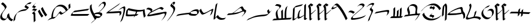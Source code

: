SplineFontDB: 3.2
FontName: FanEgyHier
FullName: FanEgyHier
FamilyName: FanEgyHier
Weight: Regular
Copyright: Copyright (c) fANhAN iNSiDE 2021, 
UComments: "2021-6-22: Created with FontForge (http://fontforge.org)"
Version: 001.000
ItalicAngle: 0
UnderlinePosition: -856
UnderlineWidth: 98
Ascent: 1638
Descent: 410
InvalidEm: 0
LayerCount: 2
Layer: 0 0 "Back" 1
Layer: 1 0 "Fore" 0
XUID: [1021 991 -1287261736 26963]
OS2Version: 0
OS2_WeightWidthSlopeOnly: 0
OS2_UseTypoMetrics: 1
CreationTime: 1624312218
ModificationTime: 1624312888
OS2TypoAscent: 0
OS2TypoAOffset: 1
OS2TypoDescent: 0
OS2TypoDOffset: 1
OS2TypoLinegap: 0
OS2WinAscent: 0
OS2WinAOffset: 1
OS2WinDescent: 0
OS2WinDOffset: 1
HheadAscent: 0
HheadAOffset: 1
HheadDescent: 0
HheadDOffset: 1
OS2Vendor: 'PfEd'
MarkAttachClasses: 1
DEI: 91125
Encoding: ISO8859-1
UnicodeInterp: none
NameList: AGL For New Fonts
DisplaySize: -48
AntiAlias: 1
FitToEm: 0
WinInfo: 0 38 14
BeginPrivate: 0
EndPrivate
BeginChars: 256 33

StartChar: A
Encoding: 65 65 0
Width: 1150
Flags: HW
LayerCount: 2
Fore
SplineSet
1130 -30 m 1
 986 -174 l 1
 816.666992188 -104.666992188 711 5.6669921875 669 157 c 1
 648.333007812 130.333007812 590 70.6669921875 494 -22 c 0
 438.666992188 -75.3330078125 377.333007812 -102 310 -102 c 0
 230.666992188 -102 162.5 -74.1669921875 105.5 -18.5 c 0
 48.5 37.1669921875 20 104.666992188 20 184 c 0
 20 283.333007812 61.6669921875 396 145 522 c 1
 367 818 l 2
 399.666992188 863.333007812 416 901 416 931 c 0
 416 989.666992188 374.666992188 1063.66699219 292 1153 c 0
 216.666992188 1234.33300781 147.666992188 1289 85 1317 c 1
 229 1461 l 1
 289.666992188 1433.66699219 359 1377.33300781 437 1292 c 0
 521.666992188 1198.66699219 564 1123.66699219 564 1067 c 0
 564 1037 547.666992188 999.333007812 515 954 c 2
 293 658 l 1
 209.666992188 532 168 419.333007812 168 320 c 0
 168 240.666992188 194.5 175.166992188 247.5 123.5 c 0
 300.5 71.8330078125 366.666992188 46 446 46 c 0
 488 46 523 52.6669921875 551 66 c 1
 587.666992188 130.666992188 613 237.666992188 627 387 c 1
 773 533 l 1
 795.666992188 363.666992188 823 248.666992188 855 188 c 0
 903 98 994.666992188 25.3330078125 1130 -30 c 1
EndSplineSet
EndChar

StartChar: a
Encoding: 97 97 1
Width: 1240
Flags: HW
LayerCount: 2
Fore
SplineSet
1220 862 m 0
 1220 793.333007812 1176.66699219 659 1090 459 c 1
 934 303 l 1
 1026 515.666992188 1072 656.666992188 1072 726 c 0
 1072 739.333007812 1070 749.333007812 1066 756 c 0
 1062.66699219 758 1058.33300781 759 1053 759 c 0
 1026.33300781 759 910.666992188 699 706 579 c 0
 501.333007812 459 359.333007812 399 280 399 c 0
 238.666992188 399 186.666992188 450.666992188 124 554 c 0
 74.6669921875 636 40 708 20 770 c 1
 165 915 l 1
 185 851.666992188 218.333007812 780.333007812 265 701 c 0
 324.333007812 598.333007812 374.666992188 547 416 547 c 0
 495.333007812 547 637.333007812 607 842 727 c 0
 1046.66699219 847 1162.33300781 907 1189 907 c 0
 1209.66699219 907 1220 892 1220 862 c 0
EndSplineSet
EndChar

StartChar: b
Encoding: 98 98 2
Width: 1105
Flags: HW
LayerCount: 2
Fore
SplineSet
1085 145 m 1
 933 -7 l 1
 835 -35 742.666992188 -49 656 -49 c 0
 579.333007812 -49 505.666992188 -27.3330078125 435 16 c 0
 364.333007812 59.3330078125 309.666992188 114.666992188 271 182 c 1
 264.333007812 174 256.333007812 165.333007812 247 156 c 2
 106 14 l 2
 82 -10 62 -22 46 -22 c 0
 28.6669921875 -22 20 -10.3330078125 20 13 c 0
 20 147.666992188 42.6669921875 357 88 641 c 1
 124.666992188 853.666992188 161.333007812 1066.66699219 198 1280 c 1
 348 1430 l 1
 311.333007812 1214.66699219 274.333007812 999.333007812 237 784 c 1
 191 497.333007812 168 285.666992188 168 149 c 0
 168 140.333007812 169.333007812 133.333007812 172 128 c 1
 182 126 l 1
 202.666992188 162 223.666992188 198.666992188 245 236 c 1
 389 380 l 1
 419.666992188 297.333007812 472.5 229.833007812 547.5 177.5 c 0
 622.5 125.166992188 704 99 792 99 c 0
 880.666992188 99 978.333007812 114.333007812 1085 145 c 1
EndSplineSet
EndChar

StartChar: d
Encoding: 100 100 3
Width: 1695
Flags: HW
LayerCount: 2
Fore
SplineSet
1675 744 m 0
 1675 652.666992188 1611 542.666992188 1483 414 c 2
 1326 257 l 1
 1310 274 l 1
 1454.66699219 418 1527 529.333007812 1527 608 c 0
 1527 663.333007812 1503.33300781 691 1456 691 c 0
 1410 691 1326.33300781 663.333007812 1205 608 c 0
 1055.66699219 540.666992188 968 503 942 495 c 0
 764 441 497.333007812 400.333007812 142 373 c 0
 94.6669921875 369.666992188 54 367.666992188 20 367 c 1
 168 515 l 1
 228.666992188 515.666992188 335.666992188 523.333007812 489 538 c 1
 572.333007812 582 658 640.333007812 746 713 c 0
 841.333007812 794.333007812 936.666992188 876 1032 958 c 1
 1180.66699219 1077.33300781 1281 1137 1333 1137 c 0
 1361 1137 1388 1115 1414 1071 c 1
 1430.66699219 1036.33300781 1447.33300781 1002 1464 968 c 0
 1490.66699219 918.666992188 1527 875 1573 837 c 1
 1583 838.333007812 1589.33300781 839 1592 839 c 0
 1647.33300781 839 1675 807.333007812 1675 744 c 0
1361 765 m 1
 1343 787 1328 809.333007812 1316 832 c 0
 1301.33300781 864 1286.33300781 896 1271 928 c 0
 1248.33300781 968.666992188 1223.66699219 989 1197 989 c 0
 1153.66699219 989 1079.66699219 949 975 869 c 0
 961 857.666992188 893 800.666992188 771 698 c 0
 728.333007812 664 665.333007812 614 582 548 c 1
 777.333007812 570 942.666992188 601.666992188 1078 643 c 0
 1098.66699219 649.666992188 1193 690.333007812 1361 765 c 1
EndSplineSet
EndChar

StartChar: D
Encoding: 68 68 4
Width: 1599
Flags: HW
LayerCount: 2
Fore
SplineSet
1579 1442 m 1
 1435 1298 l 1
 1406.33300781 1308.66699219 1377 1314 1347 1314 c 0
 1287 1314 1217.33300781 1290.66699219 1138 1244 c 1
 1132.66699219 1230 1130 1216 1130 1202 c 0
 1130 1165.33300781 1163.83300781 1133.5 1231.5 1106.5 c 0
 1299.16699219 1079.5 1333 1048 1333 1012 c 0
 1333 989.333007812 1323 968 1303 948 c 2
 1161 807 l 2
 1111 757.666992188 1040.66699219 728.333007812 950 719 c 0
 938 718.333007812 919.666992188 717 895 715 c 0
 715.666992188 699 559 651.333007812 425 572 c 0
 408.333007812 562.666992188 385.333007812 547 356 525 c 0
 344.666992188 513.666992188 327.666992188 488.333007812 305 449 c 0
 224.333007812 309.666992188 178.666992188 136.666992188 168 -70 c 1
 20 -218 l 1
 36 83.3330078125 121 311 275 465 c 2
 416 606 l 2
 560 750 765 835.666992188 1031 863 c 0
 1065.66699219 866.333007812 1116.66699219 875.333007812 1184 890 c 1
 1178.66699219 914.666992188 1143 940.666992188 1077 968 c 0
 1013.66699219 994 982 1026.66699219 982 1066 c 0
 982 1103.33300781 1001.66699219 1141.66699219 1041 1181 c 2
 1182 1322 l 2
 1217.33300781 1357.33300781 1264 1389 1322 1417 c 0
 1384 1447 1437.66699219 1462 1483 1462 c 0
 1511.66699219 1462 1543.66699219 1455.33300781 1579 1442 c 1
EndSplineSet
EndChar

StartChar: f
Encoding: 102 102 5
Width: 2188
Flags: HW
LayerCount: 2
Fore
SplineSet
2168 792 m 1
 2122 720.666992188 2095.33300781 679.333007812 2088 668 c 0
 2056 622 2025 583.666992188 1995 553 c 2
 1854 412 l 2
 1830.66699219 388.666992188 1806.66699219 369 1782 353 c 0
 1726.66699219 317 1628.66699219 289.666992188 1488 271 c 1
 1382.66699219 261 1277.33300781 250.666992188 1172 240 c 0
 956.666992188 217.333007812 788 188.666992188 666 154 c 0
 577.333007812 129.333007812 468.666992188 88 340 30 c 0
 151.333007812 -54.6669921875 44.6669921875 -102 20 -112 c 1
 175 43 l 1
 200.333007812 53 303.666992188 99 485 181 c 0
 610.333007812 237.666992188 716 278 802 302 c 0
 923.333007812 336 1092 364.666992188 1308 388 c 0
 1404.66699219 397.333007812 1501.33300781 406.333007812 1598 415 c 1
 1718.66699219 429.666992188 1811.33300781 451 1876 479 c 1
 1836 551.666992188 1805.66699219 639 1785 741 c 1
 1931 886 l 1
 1951 786.666992188 1978 703.333007812 2012 636 c 1
 2168 792 l 1
EndSplineSet
EndChar

StartChar: g
Encoding: 103 103 6
Width: 1731
Flags: HW
LayerCount: 2
Fore
SplineSet
1711 137 m 1
 1563 -11 l 1
 20 -98 l 1
 168 50 l 1
 395 62 l 1
 345 225.333007812 320 365.333007812 320 482 c 0
 320 604.666992188 352.666992188 699.666992188 418 767 c 0
 461.333007812 812.333007812 528.333007812 877 619 961 c 1
 634.333007812 987 642 1015 642 1045 c 0
 642 1060.33300781 633 1077 615 1095 c 0
 557.666992188 1152.33300781 436 1183 250 1187 c 1
 397 1334 l 1
 574.333007812 1330.66699219 694.333007812 1298 757 1236 c 0
 779 1214 790 1195.66699219 790 1181 c 0
 790 1133.66699219 765.666992188 1085 717 1035 c 1
 676.333007812 989 612 923.333007812 524 838 c 1
 486.666992188 774 468 700.666992188 468 618 c 0
 468 546 479.5 453.333007812 502.5 340 c 0
 525.5 226.666992188 551 137.666992188 579 73 c 1
 798 85 l 1
 798 179 l 2
 798 446.333007812 793 625.333007812 783 716 c 1
 929 862 l 1
 939.666992188 766 945 569.666992188 945 273 c 0
 945 196.333007812 944.333007812 136.666992188 943 94 c 1
 1082 102 l 1
 1078.66699219 173.333007812 1077 238.333007812 1077 297 c 0
 1077 591 1104.66699219 813.666992188 1160 965 c 0
 1164 978.333007812 1171.66699219 997 1183 1021 c 0
 1183 1021.66699219 1235.66699219 1074.33300781 1341 1179 c 1
 1263.66699219 1017 1225 768.333007812 1225 433 c 0
 1225 313 1228.33300781 205.333007812 1235 110 c 1
 1711 137 l 1
EndSplineSet
EndChar

StartChar: h
Encoding: 104 104 7
Width: 1314
Flags: HW
LayerCount: 2
Fore
SplineSet
1294 105 m 1
 1144 -46 l 1
 1106.66699219 -54 1082.33300781 -58 1071 -58 c 0
 1051 -58 1034.16699219 -49.1669921875 1020.5 -31.5 c 0
 1006.83300781 -13.8330078125 1000.33300781 5 1001 25 c 2
 1008 342 l 1
 953.333007812 286.666992188 881.333007812 231 792 175 c 0
 700 117.666992188 618.333007812 78.3330078125 547 57 c 0
 535.666992188 53.6669921875 526 52 518 52 c 0
 470 52 445.333007812 97.3330078125 444 188 c 1
 356 101.333007812 295.666992188 44.6669921875 263 18 c 0
 175.666992188 -53.3330078125 106 -89 54 -89 c 0
 31.3330078125 -89 20 -68.6669921875 20 -28 c 2
 20 -23 l 1
 56 784 l 2
 58 832 61 865.666992188 65 885 c 0
 73 923 87.6669921875 952.666992188 109 974 c 0
 145 1010.66699219 180.666992188 1047.66699219 216 1085 c 1
 260 1126.33300781 302.333007812 1154 343 1168 c 0
 356.333007812 1172.66699219 422 1189.66699219 540 1219 c 2
 928 1316 l 1
 777 1165 l 1
 694.333007812 1143.66699219 570 1112.33300781 404 1071 c 0
 361.333007812 1061.66699219 297.666992188 1045.33300781 213 1022 c 1
 209 1002.66699219 206 968.666992188 204 920 c 2
 168 105 l 2
 168 74.3330078125 175.333007812 59 190 59 c 0
 220 59 261 74.6669921875 313 106 c 0
 359 134 395 161.666992188 421 189 c 0
 426.333007812 196.333007812 434.333007812 205.333007812 445 216 c 1
 447.666992188 358 480 503 542 651 c 0
 550 670.333007812 559.333007812 691.333007812 570 714 c 0
 572 716.666992188 587.333007812 732.333007812 616 761 c 0
 640.666992188 785.666992188 678 822.666992188 728 872 c 1
 637.333007812 679.333007812 592 499.333007812 592 332 c 0
 592 244 612.666992188 200 654 200 c 0
 690 200 751 223.666992188 837 271 c 0
 903.666992188 308.333007812 961 344.666992188 1009 380 c 1
 1025 1218 l 1
 1173 1366 l 1
 1149 161 l 2
 1148.33300781 113.666992188 1167.66699219 90 1207 90 c 0
 1218.33300781 90 1247.33300781 95 1294 105 c 1
EndSplineSet
EndChar

StartChar: H
Encoding: 72 72 8
Width: 494
Flags: HW
LayerCount: 2
Fore
SplineSet
474 901 m 1
 409.333007812 834.333007812 367.666992188 791.666992188 349 773 c 0
 301 726.333007812 256.333007812 687.333007812 215 656 c 1
 279.666992188 615.333007812 312 573.666992188 312 531 c 0
 312 230.333007812 319 19.3330078125 333 -102 c 1
 187 -248 l 1
 171.666992188 -115.333007812 164 99 164 395 c 0
 164 451 116 499 20 539 c 1
 51.3330078125 572.333007812 99.3330078125 620.333007812 164 683 c 1
 197.333007812 702.333007812 240.666992188 728.666992188 294 762 c 1
 21 816 l 1
 62.3330078125 860.666992188 127.666992188 924 217 1006 c 1
 35 1077 l 1
 71.6669921875 1148.33300781 113.666992188 1208.33300781 161 1257 c 0
 205 1303 273.666992188 1369.33300781 367 1456 c 1
 373 1450 l 1
 316.333007812 1394.66699219 281.333007812 1359.33300781 268 1344 c 0
 236.666992188 1308 209 1266.33300781 185 1219 c 1
 385 1140 l 1
 344.333007812 1096.66699219 280.666992188 1035.33300781 194 956 c 1
 474 901 l 1
EndSplineSet
EndChar

StartChar: i
Encoding: 105 105 9
Width: 698
Flags: HW
LayerCount: 2
Fore
SplineSet
678 763 m 1
 664 747 603.666992188 686 497 580 c 0
 435.666992188 518.666992188 361 453.666992188 273 385 c 1
 274.333007812 320.333007812 275.333007812 255.666992188 276 191 c 0
 279.333007812 85.6669921875 285.666992188 29.3330078125 295 22 c 0
 299.666992188 18 307.666992188 16 319 16 c 0
 339 16 366 22.6669921875 400 36 c 1
 245 -119 l 1
 223 -127.666992188 202.333007812 -132 183 -132 c 0
 172.333007812 -132 162.666992188 -127.666992188 154 -119 c 0
 138.666992188 -103.666992188 130 -27.6669921875 128 109 c 0
 125.333007812 240.333007812 122 437.666992188 118 701 c 0
 117.333007812 763.666992188 116 807 114 831 c 0
 109.333007812 877.666992188 99 920 83 958 c 0
 67 993.333007812 46 1047 20 1119 c 1
 34 1153 50.3330078125 1179.33300781 69 1198 c 2
 211 1339 l 2
 221.666992188 1349.66699219 232.666992188 1358 244 1364 c 1
 284.666992188 1362.66699219 320.166992188 1351.5 350.5 1330.5 c 0
 380.833007812 1309.5 420 1276.33300781 468 1231 c 1
 326 1089 l 1
 296.666992188 1117 249.666992188 1154.33300781 185 1201 c 1
 195 1177 210.333007812 1141.33300781 231 1094 c 0
 253.666992188 1040.66699219 265.333007812 955 266 837 c 0
 266.666992188 751 268.666992188 624.666992188 272 458 c 1
 294.666992188 474.666992188 328.333007812 499.666992188 373 533 c 0
 465.666992188 602.333007812 565.333007812 691 672 799 c 1
 678 763 l 1
EndSplineSet
EndChar

StartChar: I
Encoding: 73 73 10
Width: 836
Flags: HW
LayerCount: 2
Fore
SplineSet
816 385 m 1
 674 243 l 1
 607.333007812 321 534.333007812 431 455 573 c 0
 380.333007812 706.333007812 322.666992188 826.333007812 282 933 c 1
 426 1077 l 1
 466.666992188 970.333007812 524 850 598 716 c 0
 677.333007812 572 750 461.666992188 816 385 c 1
487 294 m 1
 345 152 l 1
 288.333007812 218 228 306 164 416 c 0
 100 526 52 622.666992188 20 706 c 1
 164 850 l 1
 196 765.333007812 243.333007812 668.666992188 306 560 c 0
 370.666992188 447.333007812 431 358.666992188 487 294 c 1
EndSplineSet
EndChar

StartChar: k
Encoding: 107 107 11
Width: 1421
Flags: HW
LayerCount: 2
Fore
SplineSet
1401 49 m 1
 1257 -95 l 1
 1039 402.333007812 800.666992188 802 542 1104 c 2
 536 1111 l 1
 487 1064 l 2
 442.333007812 1022.66699219 377.666992188 979 293 933 c 0
 198.333007812 882.333007812 126.333007812 857 77 857 c 0
 39 857 20 874 20 908 c 0
 20 966 114 1085 302 1265 c 0
 374 1333.66699219 436.666992188 1368 490 1368 c 0
 546.666992188 1368 613.333007812 1325.33300781 690 1240 c 0
 935.333007812 967.333007812 1172.33300781 570.333007812 1401 49 c 1
519 1129 m 1
 460.333007812 1189.66699219 405.333007812 1220 354 1220 c 0
 307.333007812 1220 268.666992188 1206 238 1178 c 0
 226.666992188 1167.33300781 212.166992188 1145.66699219 194.5 1113 c 0
 176.833007812 1080.33300781 168 1057.33300781 168 1044 c 0
 168 1018 183 1005 213 1005 c 0
 289 1005 391 1046.33300781 519 1129 c 1
EndSplineSet
EndChar

StartChar: K
Encoding: 75 75 12
Width: 2008
Flags: HW
LayerCount: 2
Fore
SplineSet
1988 1008 m 1
 1846 866 l 2
 1781.33300781 801.333007812 1674 711.333007812 1524 596 c 0
 1347.33300781 460.666992188 1237 393 1193 393 c 0
 1157.66699219 393 1125 408 1095 438 c 1
 1071 466 1047 494.333007812 1023 523 c 1
 870.333007812 307.666992188 718 151 566 53 c 1
 402 53 220 -5.3330078125 20 -122 c 1
 47.3330078125 -94 88 -52.6669921875 142 2 c 0
 166.666992188 26 180.333007812 39.3330078125 183 42 c 0
 207 60.6669921875 261.333007812 88.6669921875 346 126 c 1
 368.666992188 508.666992188 466 785.333007812 638 956 c 2
 780 1097 l 2
 886.666992188 1203 1012.33300781 1256 1157 1256 c 0
 1420.33300781 1256 1620.33300781 1112 1757 824 c 1
 1839 892 l 1
 1818 1225 l 1
 1965 1372 l 1
 1988 1008 l 1
1602 704 m 1
 1468 973.333007812 1274.33300781 1108 1021 1108 c 0
 948.333007812 1108 865.333007812 1080.66699219 772 1026 c 0
 761.333007812 1020 747 1010.66699219 729 998 c 0
 726.333007812 995.333007812 716.666992188 981 700 955 c 0
 622 833.666992188 570.666992188 724.333007812 546 627 c 0
 513.333007812 497 494.666992188 346.333007812 490 175 c 1
 559.333007812 192.333007812 630 201 702 201 c 1
 760 240.333007812 836 327.333007812 930 462 c 1
 942 484 962 514.666992188 990 554 c 0
 990 554.666992188 1037.33300781 602 1132 696 c 1
 1160.66699219 663.333007812 1189.33300781 631 1218 599 c 0
 1253.33300781 560.333007812 1290.33300781 541 1329 541 c 0
 1366.33300781 541 1457.33300781 595.333007812 1602 704 c 1
EndSplineSet
EndChar

StartChar: l
Encoding: 108 108 13
Width: 1589
Flags: HW
LayerCount: 2
Fore
SplineSet
1569 390 m 1
 1505 315.333007812 1451 258.333007812 1407 219 c 0
 1388.33300781 202.333007812 1348.66699219 179.333007812 1288 150 c 0
 1168.66699219 92 1015.33300781 43.6669921875 828 5 c 0
 649.333007812 -31.6669921875 489.333007812 -50 348 -50 c 0
 328 -50 307.833007812 -39.6669921875 287.5 -19 c 0
 267.166992188 1.6669921875 257 22 257 42 c 0
 257 94 308.666992188 171.666992188 412 275 c 2
 553 416 l 2
 610.333007812 473.333007812 683.333007812 539.333007812 772 614 c 0
 847.333007812 676.666992188 922.666992188 739.666992188 998 803 c 0
 1030 832.333007812 1078.66699219 876.333007812 1144 935 c 0
 1157.33300781 946.333007812 1176.66699219 964 1202 988 c 0
 1250 1037.33300781 1274 1079 1274 1113 c 0
 1274 1157 1252.66699219 1190.33300781 1210 1213 c 0
 1175.33300781 1231.66699219 1134 1241 1086 1241 c 0
 993.333007812 1241 909 1202 833 1124 c 1
 820 1138 l 1
 851.333007812 1172 902.666992188 1223.33300781 974 1292 c 0
 1041.33300781 1356.66699219 1124 1389 1222 1389 c 0
 1271.33300781 1389 1315.66699219 1378 1355 1356 c 0
 1403 1329.33300781 1427 1293.33300781 1427 1248 c 0
 1427 1196 1386 1129 1304 1047 c 2
 1163 906 l 2
 1107 850 953.666992188 715.333007812 703 502 c 0
 659 466 594.666992188 409.333007812 510 332 c 1
 440 260.666992188 405 208.333007812 405 175 c 0
 405 155.666992188 413.333007812 138 430 122 c 0
 446.666992188 106 464.666992188 98 484 98 c 0
 654 98 842.333007812 123.666992188 1049 175 c 0
 1278.33300781 231.666992188 1451.66699219 303.333007812 1569 390 c 1
597 629 m 1
 455 487 l 1
 351.666992188 573.666992188 241.333007812 617 124 617 c 0
 92 617 57.3330078125 611.666992188 20 601 c 1
 172 753 l 1
 200 761 229.333007812 765 260 765 c 0
 376.666992188 765 489 719.666992188 597 629 c 1
EndSplineSet
EndChar

StartChar: m
Encoding: 109 109 14
Width: 686
Flags: HW
LayerCount: 2
Fore
SplineSet
666 1340 m 0
 666 1313.33300781 627 1254.83300781 549 1164.5 c 0
 471 1074.16699219 432 1012.66699219 432 980 c 0
 432 951.333007812 456.5 916.833007812 505.5 876.5 c 0
 554.5 836.166992188 579 803.333007812 579 778 c 0
 579 731.333007812 553.333007812 651 502 537 c 0
 463.333007812 455.666992188 425 374.666992188 387 294 c 0
 326.333007812 155.333007812 289.666992188 37.6669921875 277 -59 c 1
 128 -208 l 1
 142 -101.333007812 179 20.6669921875 239 158 c 0
 277 238.666992188 315.333007812 319.666992188 354 401 c 0
 405.333007812 515 431 595.333007812 431 642 c 0
 431 667.333007812 406.5 700.166992188 357.5 740.5 c 0
 308.5 780.833007812 284 815.333007812 284 844 c 0
 284 876.666992188 323 938.166992188 401 1028.5 c 0
 479 1118.83300781 518 1177.33300781 518 1204 c 0
 518 1246 483.666992188 1267 415 1267 c 0
 357.666992188 1267 289 1243.66699219 209 1197 c 0
 140.333007812 1157.66699219 81.3330078125 1113 32 1063 c 1
 20 1079 l 1
 171 1230 l 2
 213.666992188 1272.66699219 272.666992188 1313.33300781 348 1352 c 0
 430 1394 497.666992188 1415 551 1415 c 0
 577.666992188 1415 602.333007812 1409.33300781 625 1398 c 0
 652.333007812 1384 666 1364.66699219 666 1340 c 0
EndSplineSet
EndChar

StartChar: M
Encoding: 77 77 15
Width: 1640
Flags: HW
LayerCount: 2
Fore
SplineSet
1620 462 m 1
 1472 314 l 1
 869.333007812 298 398.333007812 290 59 290 c 0
 33 290 20 302.666992188 20 328 c 0
 20 394 110.666992188 514.666992188 292 690 c 0
 306 703.333007812 328 718 358 734 c 1
 1616 913 l 1
 1467 763 l 1
 221 586 l 1
 185.666992188 532 168 491.333007812 168 464 c 0
 168 446.666992188 177 438 195 438 c 0
 542.333007812 438 1017.33300781 446 1620 462 c 1
EndSplineSet
EndChar

StartChar: n
Encoding: 110 110 16
Width: 1308
Flags: HW
LayerCount: 2
Fore
SplineSet
1288 721 m 0
 1288 693 1277.66699219 649.5 1257 590.5 c 0
 1236.33300781 531.5 1217.33300781 489.333007812 1200 464 c 0
 1198 461.333007812 1181.66699219 444.666992188 1151 414 c 0
 1125 388.666992188 1086.33300781 350.666992188 1035 300 c 1
 1105 418.666992188 1140 513.666992188 1140 585 c 0
 1140 637.666992188 1114.66699219 664 1064 664 c 0
 968 664 797 641 551 595 c 0
 374.333007812 560.333007812 197.333007812 526 20 492 c 1
 170 642 l 1
 344.666992188 676 519.333007812 709.666992188 694 743 c 0
 936.666992188 789 1105.33300781 812 1200 812 c 0
 1258.66699219 812 1288 781.666992188 1288 721 c 0
EndSplineSet
EndChar

StartChar: N
Encoding: 78 78 17
Width: 1404
Flags: HW
LayerCount: 2
Fore
SplineSet
1384 1342 m 0
 1384 1210.66699219 1290.66699219 1051 1104 863 c 0
 1041.33300781 799.666992188 945 706.333007812 815 583 c 1
 991 576.333007812 1079 523 1079 423 c 0
 1079 386.333007812 1066.33300781 354.333007812 1041 327 c 0
 999.666992188 282.333007812 952.666992188 235.333007812 900 186 c 0
 854 142.666992188 779 121 675 121 c 0
 645 121 612 123 576 127 c 1
 576.666992188 122.333007812 577 118.666992188 577 116 c 0
 577 88 566.333007812 62.3330078125 545 39 c 0
 469.666992188 -43 330.333007812 -167.333007812 127 -334 c 1
 115 -324 l 1
 146.333007812 -292 193.666992188 -244.666992188 257 -182 c 1
 295 -152 351 -106.666992188 425 -46 c 1
 427.666992188 -38.6669921875 429 -30 429 -20 c 0
 429 1.3330078125 414.666992188 36.3330078125 386 85 c 0
 240 333 158.333007812 475 141 511 c 0
 60.3330078125 678.333007812 20 835.333007812 20 982 c 0
 20 1050 23.6669921875 1113 31 1171 c 1
 180 1320 l 1
 172 1256.66699219 168 1189.33300781 168 1118 c 0
 168 932 240.333007812 715.666992188 385 469 c 1
 419 503 l 1
 537 556.333007812 657 583.333007812 779 584 c 1
 829.666992188 637.333007812 905.666992188 716 1007 820 c 0
 1159.66699219 975.333007812 1236 1104 1236 1206 c 0
 1236 1330 1195.66699219 1392 1115 1392 c 0
 1079 1392 1043 1380.33300781 1007 1357 c 1
 976.333007812 1311 936.666992188 1256.33300781 888 1193 c 1
 738 1044 l 1
 764.666992188 1089.33300781 791.666992188 1135 819 1181 c 0
 851 1235 882.333007812 1277.33300781 913 1308 c 2
 1055 1450 l 2
 1115 1510 1180.33300781 1540 1251 1540 c 0
 1297 1540 1332 1517.33300781 1356 1472 c 0
 1374.66699219 1436 1384 1392.66699219 1384 1342 c 0
931 281 m 1
 931 287 l 2
 931 386.333007812 836.333007812 436 647 436 c 0
 575.666992188 436 501 425.333007812 423 404 c 1
 435.666992188 383.333007812 455 352 481 310 c 1
 497 326 l 1
 584.333007812 288 689 269 811 269 c 0
 855 269 895 273 931 281 c 1
EndSplineSet
EndChar

StartChar: p
Encoding: 112 112 18
Width: 1165
Flags: HW
LayerCount: 2
Fore
SplineSet
1145 291 m 1
 997 143 l 1
 772.333007812 127.666992188 485.333007812 120 136 120 c 2
 20 120 l 1
 167 268 l 1
 298 268 l 1
 312.666992188 400 320 548 320 712 c 0
 320 782 318.333007812 859.666992188 315 945 c 1
 462 1092 l 1
 466 990 468 908.666992188 468 848 c 0
 468 631.333007812 454.333007812 438 427 268 c 1
 471.666992188 268 527.333007812 268.666992188 594 270 c 1
 609.333007812 405.333007812 616.666992188 555.333007812 616 720 c 1
 764 867 l 1
 764 844 l 2
 764 630.666992188 750.666992188 440.333007812 724 273 c 1
 850 276 l 1
 864.666992188 406.666992188 872 550.333007812 872 707 c 0
 872 766.333007812 870.666992188 833.666992188 868 909 c 1
 1015 1056 l 1
 1018.33300781 962 1020 891 1020 843 c 0
 1020 636.333007812 1006.66699219 449.333007812 980 282 c 1
 1145 291 l 1
EndSplineSet
EndChar

StartChar: q
Encoding: 113 113 19
Width: 1465
Flags: HW
LayerCount: 2
Fore
SplineSet
1445 498 m 1
 1377.66699219 380 1306.33300781 267.666992188 1231 161 c 0
 1210.33300781 130.333007812 1176.66699219 85.6669921875 1130 27 c 1
 988 -115 l 1
 982 -109 l 1
 1088.66699219 23 1191.66699219 176 1291 350 c 1
 1106.33300781 349.333007812 893.666992188 334.666992188 653 306 c 0
 601.666992188 299.333007812 390.666992188 270 20 218 c 1
 169 368 l 1
 401 401 l 1
 402.333007812 415 403 432.666992188 403 454 c 0
 403 497.333007812 388.333007812 559.666992188 359 641 c 0
 329.666992188 722.333007812 315 784.666992188 315 828 c 0
 315 920 347.333007812 999.666992188 412 1067 c 0
 503.333007812 1162.33300781 566.333007812 1222.33300781 601 1247 c 0
 673 1297 755 1322 847 1322 c 0
 944.333007812 1322 1025.66699219 1294.33300781 1091 1239 c 0
 1160.33300781 1180.33300781 1195 1103 1195 1007 c 0
 1195 966.333007812 1188.16699219 906 1174.5 826 c 0
 1160.83300781 746 1154 685.666992188 1154 645 c 0
 1154 591 1161.66699219 539 1177 489 c 1
 1273.66699219 495 1363 498 1445 498 c 1
1047 871 m 0
 1047 966.333007812 1014.33300781 1041.66699219 949 1097 c 0
 887.666992188 1148.33300781 808.333007812 1174 711 1174 c 0
 633.666992188 1174 563.333007812 1156.66699219 500 1122 c 1
 475.333007812 1074.66699219 463 1022 463 964 c 0
 463 920.666992188 477.666992188 858.333007812 507 777 c 0
 536.333007812 695.666992188 551 633.333007812 551 590 c 0
 551 523.333007812 541 466 521 418 c 1
 710.333007812 444.666992188 872.666992188 464 1008 476 c 1
 1006.66699219 492.666992188 1006 503.666992188 1006 509 c 0
 1006 549.666992188 1012.83300781 610 1026.5 690 c 0
 1040.16699219 770 1047 830.333007812 1047 871 c 0
EndSplineSet
EndChar

StartChar: r
Encoding: 114 114 20
Width: 1773
Flags: HW
LayerCount: 2
Fore
SplineSet
1197 961 m 0
 1197 951.666992188 1195.66699219 939.333007812 1193 924 c 1
 1043 774 l 1
 1047 796.666992188 1049 813.666992188 1049 825 c 0
 1049 883 1023 912 971 912 c 0
 957 912 936 909.5 908 904.5 c 0
 880 899.5 859 897 845 897 c 0
 783 897 752 915 752 951 c 0
 752 978.333007812 774 1014 818 1058 c 2
 968 1208 l 1
 978 1199 l 1
 928.666992188 1149.66699219 904 1111.33300781 904 1084 c 0
 904 1056 931 1042 985 1042 c 0
 999 1042 1019.33300781 1044.83300781 1046 1050.5 c 0
 1072.66699219 1056.16699219 1093 1059 1107 1059 c 0
 1167 1059 1197 1026.33300781 1197 961 c 0
1730 913 m 1
 1586 770 l 1
 1422 1091.33300781 1210 1252 950 1252 c 0
 832.666992188 1252 706.666992188 1217 572 1147 c 0
 451.333007812 1084.33300781 345 1006 253 912 c 0
 235 890 206.666992188 858 168 816 c 2
 30 678 l 1
 20 690 l 1
 77.3330078125 757.333007812 176.666992188 861 318 1001 c 0
 587.333007812 1267 843.333007812 1400 1086 1400 c 0
 1350 1400 1564.66699219 1237.66699219 1730 913 c 1
1144 293 m 0
 1144 278.333007812 1139 260 1129 238 c 1
 972 81 l 1
 988 115.666992188 996 141 996 157 c 0
 996 195.666992188 963.333007812 217.666992188 898 223 c 0
 817.333007812 229 768.666992188 240.333007812 752 257 c 0
 743.333007812 265.666992188 739 273.666992188 739 281 c 0
 739 296.333007812 746 311.666992188 760 327 c 0
 854 429.666992188 934 496.666992188 1000 528 c 1
 887 415 l 1
 887.666992188 394.333007812 910.333007812 381.666992188 955 377 c 0
 1036.33300781 367.666992188 1077.33300781 363 1078 363 c 0
 1122 351.666992188 1144 328.333007812 1144 293 c 0
1753 336 m 1
 1722.33300781 303.333007812 1675 256 1611 194 c 0
 1592.33300781 177.333007812 1561.66699219 154.666992188 1519 126 c 0
 1308.33300781 -14 1092.33300781 -84 871 -84 c 0
 699 -84 545.333007812 -42 410 42 c 0
 261.333007812 134 168 259.333007812 130 418 c 1
 275 563 l 1
 313.666992188 401.666992188 405 276 549 186 c 0
 679.666992188 104.666992188 832.333007812 64 1007 64 c 0
 1266.33300781 64 1511.33300781 158.333007812 1742 347 c 1
 1753 336 l 1
EndSplineSet
EndChar

StartChar: R
Encoding: 82 82 21
Width: 1690
Flags: HW
LayerCount: 2
Fore
SplineSet
1670 972 m 0
 1670 797.333007812 1614.66699219 534 1504 182 c 0
 1450 10 1410.66699219 -89 1386 -115 c 2
 1229 -272 l 1
 1281 -171.333007812 1324.66699219 -64.3330078125 1360 49 c 0
 1470.66699219 401.666992188 1526 665 1526 839 c 0
 1526 929.666992188 1506.33300781 975 1467 975 c 0
 1393 975 1260 904.333007812 1068 763 c 1
 1245 940 l 2
 1247 942 1262 952.333007812 1290 971 c 0
 1438.66699219 1070.33300781 1542 1120 1600 1120 c 0
 1646.66699219 1120 1670 1070.66699219 1670 972 c 0
1338 596 m 0
 1338 564 1328.33300781 509.666992188 1309 433 c 1
 1158 282 l 1
 1179.33300781 367.333007812 1190 426.666992188 1190 460 c 0
 1190 503.333007812 1181.33300781 530.666992188 1164 542 c 0
 1151.33300781 549.333007812 1122 553 1076 553 c 0
 1073.33300781 553 1066 552.666992188 1054 552 c 0
 655.333007812 530 360.666992188 519 170 519 c 0
 120 519 70 520.666992188 20 524 c 1
 59.3330078125 566.666992188 108.333007812 615.666992188 167 671 c 1
 1254 1416 l 1
 1091 1243 l 1
 250 667 l 1
 268 666.333007812 297 666 337 666 c 0
 439.666992188 666 593.333007812 671.666992188 798 683 c 0
 1002.66699219 694.333007812 1156 700 1258 700 c 0
 1311.33300781 700 1338 665.333007812 1338 596 c 0
EndSplineSet
EndChar

StartChar: s
Encoding: 115 115 22
Width: 478
Flags: HW
LayerCount: 2
Fore
SplineSet
458 1092 m 0
 458 974 454.333007812 811.333007812 447 604 c 0
 443 466 432 259.333007812 414 -16 c 1
 265 -165 l 1
 277 -41 288.333007812 170 299 468 c 0
 306.333007812 675.333007812 310 838 310 956 c 0
 310 1069.33300781 285.333007812 1152.33300781 236 1205 c 1
 234.666992188 1197 231.666992188 1177.66699219 227 1147 c 0
 192.333007812 908.333007812 172.666992188 644.333007812 168 355 c 1
 20 207 l 1
 24.6669921875 511 44.3330078125 779 79 1011 c 0
 82.3330078125 1033.66699219 89 1067 99 1111 c 1
 111.666992188 1149 129.333007812 1179.33300781 152 1202 c 2
 293 1343 l 2
 309.666992188 1359.66699219 326.333007812 1368 343 1368 c 0
 353 1368 363.666992188 1362 375 1350 c 0
 430.333007812 1292.66699219 458 1206.66699219 458 1092 c 0
EndSplineSet
EndChar

StartChar: S
Encoding: 83 83 23
Width: 1745
Flags: HW
LayerCount: 2
Fore
SplineSet
1725 278 m 1
 1580 133 l 1
 1519.33300781 343.666992188 1488.66699219 536.666992188 1488 712 c 1
 1357.33300781 674.666992188 1219.33300781 656 1074 656 c 0
 1050.66699219 656 1026.66699219 656.333007812 1002 657 c 1
 977.333007812 581 949.666992188 508.666992188 919 440 c 1
 991.666992188 447.333007812 1057 454.666992188 1115 462 c 1
 966 313 l 1
 957.333007812 311.666992188 915.333007812 307 840 299 c 1
 683 142 l 1
 707 178.666992188 733.333007812 228 762 290 c 1
 569.333007812 270.666992188 392 261 230 261 c 0
 134 261 64 272 20 294 c 1
 27.3330078125 384 35 474 43 564 c 0
 57.6669921875 694.666992188 79.1669921875 775.333007812 107.5 806 c 0
 135.833007812 836.666992188 183 883.666992188 249 947 c 0
 257 954.333007812 264.333007812 958 271 958 c 0
 275 958 279.666992188 957.333007812 285 956 c 0
 689 854 1002.33300781 803 1225 803 c 0
 1365 803 1502 822.666992188 1636 862 c 1
 1636 679.333007812 1665.66699219 484.666992188 1725 278 c 1
895 664 m 1
 708.333007812 680 478 723.333007812 204 794 c 1
 196.666992188 714 184.666992188 594.333007812 168 435 c 1
 208 417.666992188 273 409 363 409 c 0
 511 409 663.666992188 416 821 430 c 1
 855 520 879.666992188 598 895 664 c 1
EndSplineSet
EndChar

StartChar: t
Encoding: 116 116 24
Width: 1563
Flags: HW
LayerCount: 2
Fore
SplineSet
1543 159 m 1
 1396 12 l 1
 1396.66699219 70 1394.33300781 156.333007812 1389 271 c 1
 1383 326.333007812 1370 368.666992188 1350 398 c 0
 1348.66699219 400 1320.66699219 432 1266 494 c 1
 1214 442 l 1
 903.333007812 376 577.333007812 343 236 343 c 0
 201.333007812 343 161.333007812 346.666992188 116 354 c 0
 52 364 20 377.666992188 20 395 c 0
 20 401 23.6669921875 408 31 416 c 0
 63.6669921875 451.333007812 114.666992188 502 184 568 c 1
 308 670.666992188 463.666992188 766 651 854 c 0
 824.333007812 935.333007812 996.333007812 997.333007812 1167 1040 c 0
 1191 1046 1210 1049 1224 1049 c 0
 1276.66699219 1049 1312.33300781 1009.66699219 1331 931 c 1
 1357 751 l 1
 1367.66699219 697.666992188 1399.33300781 644 1452 590 c 0
 1501.33300781 539.333007812 1529.66699219 478.333007812 1537 407 c 0
 1538.33300781 396.333007812 1540.33300781 313.666992188 1543 159 c 1
1223 565 m 1
 1216.33300781 583 1209.16699219 625.333007812 1201.5 692 c 0
 1193.83300781 758.666992188 1184.33300781 806 1173 834 c 0
 1154.33300781 878.666992188 1126 901 1088 901 c 0
 1074 901 1055 898 1031 892 c 0
 719 814.666992188 435.333007812 690 180 518 c 1
 220.666992188 500 284.666992188 491 372 491 c 0
 664.666992188 491 948.333007812 515.666992188 1223 565 c 1
EndSplineSet
EndChar

StartChar: T
Encoding: 84 84 25
Width: 1796
Flags: HW
LayerCount: 2
Fore
SplineSet
1776 538 m 0
 1776 482.666992188 1738 392 1662 266 c 0
 1594.66699219 153.333007812 1535 71 1483 19 c 2
 1341 -123 l 1
 1335 -117 l 1
 1387.66699219 -61.6669921875 1447.33300781 21 1514 131 c 0
 1590 257 1628 347.333007812 1628 402 c 0
 1628 436.666992188 1606.66699219 454 1564 454 c 0
 1524.66699219 454 1455 445.666992188 1355 429 c 0
 1306.33300781 421 1205.33300781 403 1052 375 c 0
 852.666992188 339 676 309.333007812 522 286 c 0
 362 262 249.666992188 250 185 250 c 0
 168.333007812 250 152.5 255.333007812 137.5 266 c 0
 122.5 276.666992188 115 290.333007812 115 307 c 0
 115 324.333007812 122.666992188 340.666992188 138 356 c 2
 280 498 l 2
 291.333007812 509.333007812 332 534.666992188 402 574 c 1
 412.666992188 596.666992188 418 619.666992188 418 643 c 0
 418 659 409 675.666992188 391 693 c 0
 325.666992188 755 202 787.666992188 20 791 c 1
 164 935 l 1
 342.666992188 931.666992188 465.666992188 896 533 828 c 0
 553 808 563 790.666992188 563 776 c 0
 563 727.333007812 534.666992188 674 478 616 c 1
 628.666992188 698 796 784 980 874 c 0
 1172.66699219 968.666992188 1278.66699219 1016 1298 1016 c 0
 1374.66699219 1016 1454.33300781 973.666992188 1537 889 c 1
 1395 747 l 1
 1314.33300781 827.666992188 1236.66699219 868 1162 868 c 0
 1132.66699219 868 988.666992188 802 730 670 c 0
 552 578.666992188 397.333007812 497.333007812 266 426 c 1
 273.333007812 407.333007812 291.666992188 398 321 398 c 0
 390.333007812 398 502.666992188 409.666992188 658 433 c 1
 843.333007812 465 1121 512.666992188 1491 576 c 0
 1595 593.333007812 1664.66699219 602 1700 602 c 0
 1750.66699219 602 1776 580.666992188 1776 538 c 0
EndSplineSet
EndChar

StartChar: w
Encoding: 119 119 26
Width: 1340
Flags: HW
LayerCount: 2
Fore
SplineSet
1320 57 m 1
 1176 -87 l 1
 1164 -54.3330078125 1151 -30.3330078125 1137 -15 c 0
 1109.66699219 15 1052.33300781 39.6669921875 965 59 c 0
 894.333007812 74.3330078125 830 82 772 82 c 0
 672 82 527 53.6669921875 337 -3 c 0
 245.666992188 -30.3330078125 184.666992188 -44 154 -44 c 0
 64.6669921875 -44 20 -9 20 61 c 0
 20 86.3330078125 46 158.666992188 98 278 c 0
 266 663.333007812 350 920.666992188 350 1050 c 0
 350 1125.33300781 328.666992188 1193.66699219 286 1255 c 1
 429 1398 l 1
 475 1332.66699219 498 1262 498 1186 c 0
 498 1056.66699219 414 799.333007812 246 414 c 0
 194 294.666992188 168 222.333007812 168 197 c 0
 168 135 208.666992188 104 290 104 c 0
 320.666992188 104 381.666992188 117.666992188 473 145 c 0
 553 169 621 187.333007812 677 200 c 1
 739.666992188 356 772.666992188 492.666992188 776 610 c 1
 924 758 l 1
 920 595.333007812 869.333007812 415.666992188 772 219 c 1
 820 226.333007812 865.333007812 230 908 230 c 0
 970 230 1035.33300781 222 1104 206 c 0
 1188 186 1246 159.333007812 1278 126 c 0
 1296 107.333007812 1310 84.3330078125 1320 57 c 1
EndSplineSet
EndChar

StartChar: W
Encoding: 87 87 27
Width: 743
Flags: HW
LayerCount: 2
Fore
SplineSet
723 929 m 0
 723 757.666992188 578 483.333007812 288 106 c 0
 259.333007812 67.3330078125 219.333007812 16.6669921875 168 -46 c 1
 26 -188 l 1
 20 -182 l 1
 390 276.666992188 575 601.666992188 575 793 c 0
 575 855 552 911.666992188 506 963 c 0
 491.333007812 979.666992188 449 1016 379 1072 c 0
 333 1109.33300781 310 1141 310 1167 c 0
 310 1217.66699219 335.666992188 1269 387 1321 c 2
 528 1463 l 2
 564 1499 599.333007812 1517 634 1517 c 0
 654.666992188 1517 672.5 1509.66699219 687.5 1495 c 0
 702.5 1480.33300781 710 1462.66699219 710 1442 c 0
 710 1395.33300781 685 1347 635 1297 c 2
 538 1200 l 1
 599.333007812 1151.33300781 640 1115.33300781 660 1092 c 0
 702 1042 723 987.666992188 723 929 c 0
562 1306 m 0
 562 1348 540.666992188 1369 498 1369 c 0
 488 1369 479.333007812 1368 472 1366 c 1
 462.666992188 1344 458 1323 458 1303 c 0
 458 1277.66699219 480.666992188 1246.66699219 526 1210 c 1
 550 1245.33300781 562 1277.33300781 562 1306 c 0
EndSplineSet
EndChar

StartChar: x
Encoding: 120 120 28
Width: 1107
Flags: HW
LayerCount: 2
Fore
SplineSet
1087 651 m 0
 1087 563 1053.66699219 474.666992188 987 386 c 0
 957.666992188 347.333007812 891.333007812 277.333007812 788 176 c 0
 694 84 598 38 500 38 c 0
 380 38 270 86.8330078125 170 184.5 c 0
 70 282.166992188 20 391 20 511 c 0
 20 637.666992188 75.6669921875 756.333007812 187 867 c 0
 307.666992188 987 392.333007812 1064.66699219 441 1100 c 0
 534.333007812 1168 639.666992188 1211.66699219 757 1231 c 1
 607 1081 l 1
 513.666992188 1065.66699219 418 1026.66699219 320 964 c 0
 308 957.333007812 291.333007812 945.666992188 270 929 c 0
 268 927 260.666992188 916 248 896 c 0
 194.666992188 812 168 729 168 647 c 0
 168 527 216 420.166992188 312 326.5 c 0
 408 232.833007812 516 186 636 186 c 0
 693.333007812 186 751.666992188 202.666992188 811 236 c 0
 820.333007812 240.666992188 832.666992188 248.333007812 848 259 c 0
 851.333007812 262.333007812 859 274 871 294 c 0
 916.333007812 370 939 443.666992188 939 515 c 0
 939 593 922.666992188 656 890 704 c 0
 852 760 796 788 722 788 c 0
 658.666992188 788 586 763 504 713 c 1
 540 750.333007812 595 805.333007812 669 878 c 0
 685.666992188 893.333007812 715.666992188 907 759 919 c 0
 798.333007812 930.333007812 831.333007812 936 858 936 c 0
 932.666992188 936 990.666992188 906.333007812 1032 847 c 0
 1068.66699219 794.333007812 1087 729 1087 651 c 0
EndSplineSet
EndChar

StartChar: X
Encoding: 88 88 29
Width: 2005
Flags: HW
LayerCount: 2
Fore
SplineSet
1985 672 m 0
 1985 592.666992188 1966.33300781 532.666992188 1929 492 c 0
 1922.33300781 484.666992188 1891.66699219 453.333007812 1837 398 c 0
 1788.33300781 348.666992188 1743.33300781 317.333007812 1702 304 c 0
 1670 294 1614 289 1534 289 c 0
 1265.33300781 289 1125.66699219 335.333007812 1115 428 c 1
 876.333007812 404 659 376 463 344 c 0
 274.333007812 313.333007812 126.666992188 281.666992188 20 249 c 1
 173 402 l 1
 273.666992188 432.666992188 428.333007812 464.333007812 637 497 c 0
 831.666992188 527.666992188 1017.66699219 552 1195 570 c 1
 1309 684 l 2
 1349 723.333007812 1407 761 1483 797 c 0
 1555.66699219 831 1621.33300781 852.666992188 1680 862 c 0
 1722.66699219 868.666992188 1765 872 1807 872 c 0
 1875.66699219 872 1923.33300781 855.333007812 1950 822 c 0
 1973.33300781 792.666992188 1985 742.666992188 1985 672 c 0
1837 536 m 0
 1837 606.666992188 1827.33300781 654.666992188 1808 680 c 0
 1785.33300781 709.333007812 1739.66699219 724 1671 724 c 0
 1533 724 1398.66699219 685 1268 607 c 1
 1264 595.666992188 1262 584.333007812 1262 573 c 0
 1262 482.333007812 1398 437 1670 437 c 0
 1739.33300781 437 1792.33300781 441.333007812 1829 450 c 1
 1834.33300781 474.666992188 1837 503.333007812 1837 536 c 0
EndSplineSet
EndChar

StartChar: y
Encoding: 121 121 30
Width: 1282
Flags: HW
LayerCount: 2
Fore
SplineSet
1262 763 m 1
 1248 747 1187.66699219 686 1081 580 c 0
 1019.66699219 518.666992188 945 453.666992188 857 385 c 1
 858.333007812 320.333007812 859.333007812 255.666992188 860 191 c 0
 863.333007812 85.6669921875 869.666992188 29.3330078125 879 22 c 0
 883.666992188 18 891.666992188 16 903 16 c 0
 923 16 950 22.6669921875 984 36 c 1
 829 -119 l 1
 807 -127.666992188 786.333007812 -132 767 -132 c 0
 756.333007812 -132 746.666992188 -127.666992188 738 -119 c 0
 722.666992188 -103.666992188 714 -27.6669921875 712 109 c 0
 709.333007812 240.333007812 706 437.666992188 702 701 c 0
 702 720.333007812 701.666992188 749.333007812 701 788 c 1
 559.666992188 632 417 497.666992188 273 385 c 1
 274.333007812 320.333007812 275.333007812 255.666992188 276 191 c 0
 279.333007812 85.6669921875 285.666992188 29.3330078125 295 22 c 0
 299.666992188 18 307.666992188 16 319 16 c 0
 339 16 366 22.6669921875 400 36 c 1
 245 -119 l 1
 223 -127.666992188 202.333007812 -132 183 -132 c 0
 172.333007812 -132 162.666992188 -127.666992188 154 -119 c 0
 138.666992188 -103.666992188 130 -27.6669921875 128 109 c 0
 125.333007812 240.333007812 122 437.666992188 118 701 c 0
 117.333007812 763.666992188 116 807 114 831 c 0
 109.333007812 877.666992188 99 920 83 958 c 0
 67 993.333007812 46 1047 20 1119 c 1
 34 1153 50.3330078125 1179.33300781 69 1198 c 2
 211 1339 l 2
 221.666992188 1349.66699219 232.666992188 1358 244 1364 c 1
 284.666992188 1362.66699219 320.166992188 1351.5 350.5 1330.5 c 0
 380.833007812 1309.5 420 1276.33300781 468 1231 c 1
 326 1089 l 1
 296.666992188 1117 249.666992188 1154.33300781 185 1201 c 1
 195 1177 210.333007812 1141.33300781 231 1094 c 0
 253.666992188 1040.66699219 265.333007812 955 266 837 c 0
 266.666992188 751 268.666992188 624.666992188 272 458 c 1
 273.333007812 459.333007812 307 484.333007812 373 533 c 0
 462.333007812 599 570.666992188 696.333007812 698 825 c 1
 693.333007812 875 683 919.333007812 667 958 c 0
 651 993.333007812 630 1047 604 1119 c 1
 618 1153 634.333007812 1179.33300781 653 1198 c 2
 795 1339 l 2
 805.666992188 1349.66699219 816.666992188 1358 828 1364 c 1
 868.666992188 1362.66699219 904.166992188 1351.5 934.5 1330.5 c 0
 964.833007812 1309.5 1004 1276.33300781 1052 1231 c 1
 910 1089 l 1
 880.666992188 1117 833.666992188 1154.33300781 769 1201 c 1
 779 1177 794.333007812 1141.33300781 815 1094 c 0
 837.666992188 1040.66699219 849.333007812 955 850 837 c 0
 850.666992188 751 852.666992188 624.666992188 856 458 c 1
 878.666992188 474.666992188 912.333007812 499.666992188 957 533 c 0
 1049.66699219 602.333007812 1149.33300781 691 1256 799 c 1
 1262 763 l 1
EndSplineSet
EndChar

StartChar: z
Encoding: 122 122 31
Width: 1839
Flags: HW
LayerCount: 2
Fore
SplineSet
1819 601 m 1
 1672 454 l 1
 1490 463.333007812 1318 471.333007812 1156 478 c 1
 1150 343 l 1
 1002 195 l 1
 1004.66699219 259 1010 355.333007812 1018 484 c 1
 881 489 l 1
 880.333007812 481 877.666992188 445.333007812 873 382 c 1
 724 234 l 1
 729.333007812 305.333007812 737 391.666992188 747 493 c 1
 495 500.333007812 252.666992188 504 20 504 c 1
 167 652 l 1
 183 652 l 2
 360.333007812 652 553.666992188 649.333007812 763 644 c 1
 771.666992188 716 780.333007812 780 789 836 c 1
 939 986 l 1
 921.666992188 875.333007812 907 760 895 640 c 1
 1032 636 l 1
 1036.66699219 679.333007812 1042 719.666992188 1048 757 c 1
 1198 907 l 1
 1185.33300781 826.333007812 1175 734.333007812 1167 631 c 1
 1341.66699219 624.333007812 1559 614.333007812 1819 601 c 1
EndSplineSet
EndChar

StartChar: j
Encoding: 106 106 32
Width: 1282
Flags: HW
LayerCount: 2
Fore
SplineSet
1262 763 m 1
 1248 747 1187.66699219 686 1081 580 c 0
 1019.66699219 518.666992188 945 453.666992188 857 385 c 1
 858.333007812 320.333007812 859.333007812 255.666992188 860 191 c 0
 863.333007812 85.6669921875 869.666992188 29.3330078125 879 22 c 0
 883.666992188 18 891.666992188 16 903 16 c 0
 923 16 950 22.6669921875 984 36 c 1
 829 -119 l 1
 807 -127.666992188 786.333007812 -132 767 -132 c 0
 756.333007812 -132 746.666992188 -127.666992188 738 -119 c 0
 722.666992188 -103.666992188 714 -27.6669921875 712 109 c 0
 709.333007812 240.333007812 706 437.666992188 702 701 c 0
 702 720.333007812 701.666992188 749.333007812 701 788 c 1
 559.666992188 632 417 497.666992188 273 385 c 1
 274.333007812 320.333007812 275.333007812 255.666992188 276 191 c 0
 279.333007812 85.6669921875 285.666992188 29.3330078125 295 22 c 0
 299.666992188 18 307.666992188 16 319 16 c 0
 339 16 366 22.6669921875 400 36 c 1
 245 -119 l 1
 223 -127.666992188 202.333007812 -132 183 -132 c 0
 172.333007812 -132 162.666992188 -127.666992188 154 -119 c 0
 138.666992188 -103.666992188 130 -27.6669921875 128 109 c 0
 125.333007812 240.333007812 122 437.666992188 118 701 c 0
 117.333007812 763.666992188 116 807 114 831 c 0
 109.333007812 877.666992188 99 920 83 958 c 0
 67 993.333007812 46 1047 20 1119 c 1
 34 1153 50.3330078125 1179.33300781 69 1198 c 2
 211 1339 l 2
 221.666992188 1349.66699219 232.666992188 1358 244 1364 c 1
 284.666992188 1362.66699219 320.166992188 1351.5 350.5 1330.5 c 0
 380.833007812 1309.5 420 1276.33300781 468 1231 c 1
 326 1089 l 1
 296.666992188 1117 249.666992188 1154.33300781 185 1201 c 1
 195 1177 210.333007812 1141.33300781 231 1094 c 0
 253.666992188 1040.66699219 265.333007812 955 266 837 c 0
 266.666992188 751 268.666992188 624.666992188 272 458 c 1
 273.333007812 459.333007812 307 484.333007812 373 533 c 0
 462.333007812 599 570.666992188 696.333007812 698 825 c 1
 693.333007812 875 683 919.333007812 667 958 c 0
 651 993.333007812 630 1047 604 1119 c 1
 618 1153 634.333007812 1179.33300781 653 1198 c 2
 795 1339 l 2
 805.666992188 1349.66699219 816.666992188 1358 828 1364 c 1
 868.666992188 1362.66699219 904.166992188 1351.5 934.5 1330.5 c 0
 964.833007812 1309.5 1004 1276.33300781 1052 1231 c 1
 910 1089 l 1
 880.666992188 1117 833.666992188 1154.33300781 769 1201 c 1
 779 1177 794.333007812 1141.33300781 815 1094 c 0
 837.666992188 1040.66699219 849.333007812 955 850 837 c 0
 850.666992188 751 852.666992188 624.666992188 856 458 c 1
 878.666992188 474.666992188 912.333007812 499.666992188 957 533 c 0
 1049.66699219 602.333007812 1149.33300781 691 1256 799 c 1
 1262 763 l 1
EndSplineSet
EndChar
EndChars
EndSplineFont
